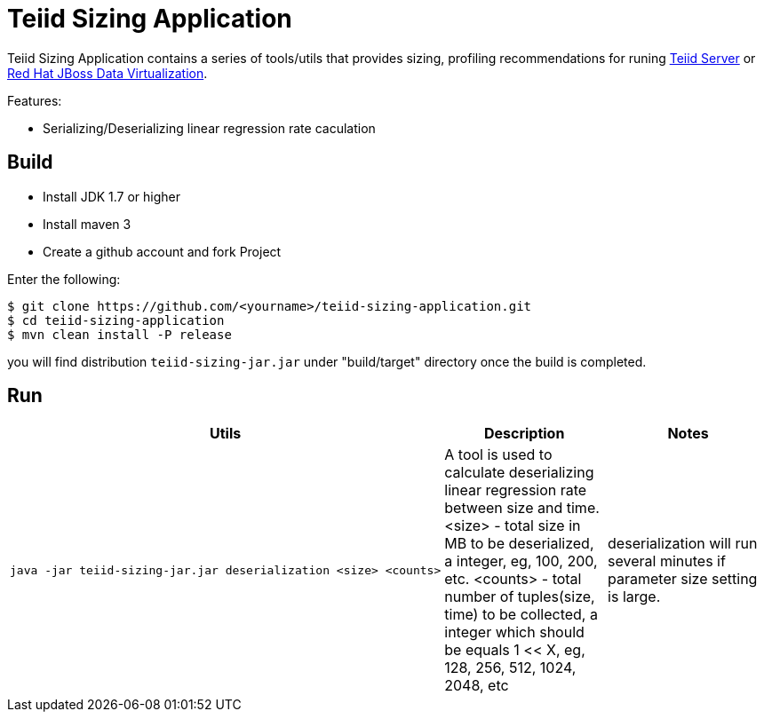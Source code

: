 = Teiid Sizing Application

Teiid Sizing Application contains a series of tools/utils that provides sizing, profiling recommendations for runing http://teiid.jboss.org/[Teiid Server] or http://www.jboss.org/products/datavirt/overview/[Red Hat JBoss Data Virtualization].

Features:

* Serializing/Deserializing linear regression rate caculation

== Build

* Install JDK 1.7 or higher
* Install maven 3
* Create a github account and fork Project

Enter the following:

----
$ git clone https://github.com/<yourname>/teiid-sizing-application.git
$ cd teiid-sizing-application
$ mvn clean install -P release
----

you will find distribution `teiid-sizing-jar.jar` under "build/target" directory once the build is completed.


== Run

[cols="5a,2,2"]
|===
|Utils |Description |Notes

|
[source,java]
----
java -jar teiid-sizing-jar.jar deserialization <size> <counts>
----
|A tool is used to calculate deserializing linear regression rate between size and time. <size> - total size in MB to be deserialized, a integer, eg, 100, 200, etc. <counts> - total number of tuples(size, time) to be collected, a integer which should be equals 1 << X, eg, 128, 256, 512, 1024, 2048, etc
|deserialization will run several minutes if parameter size setting is large.
|===
